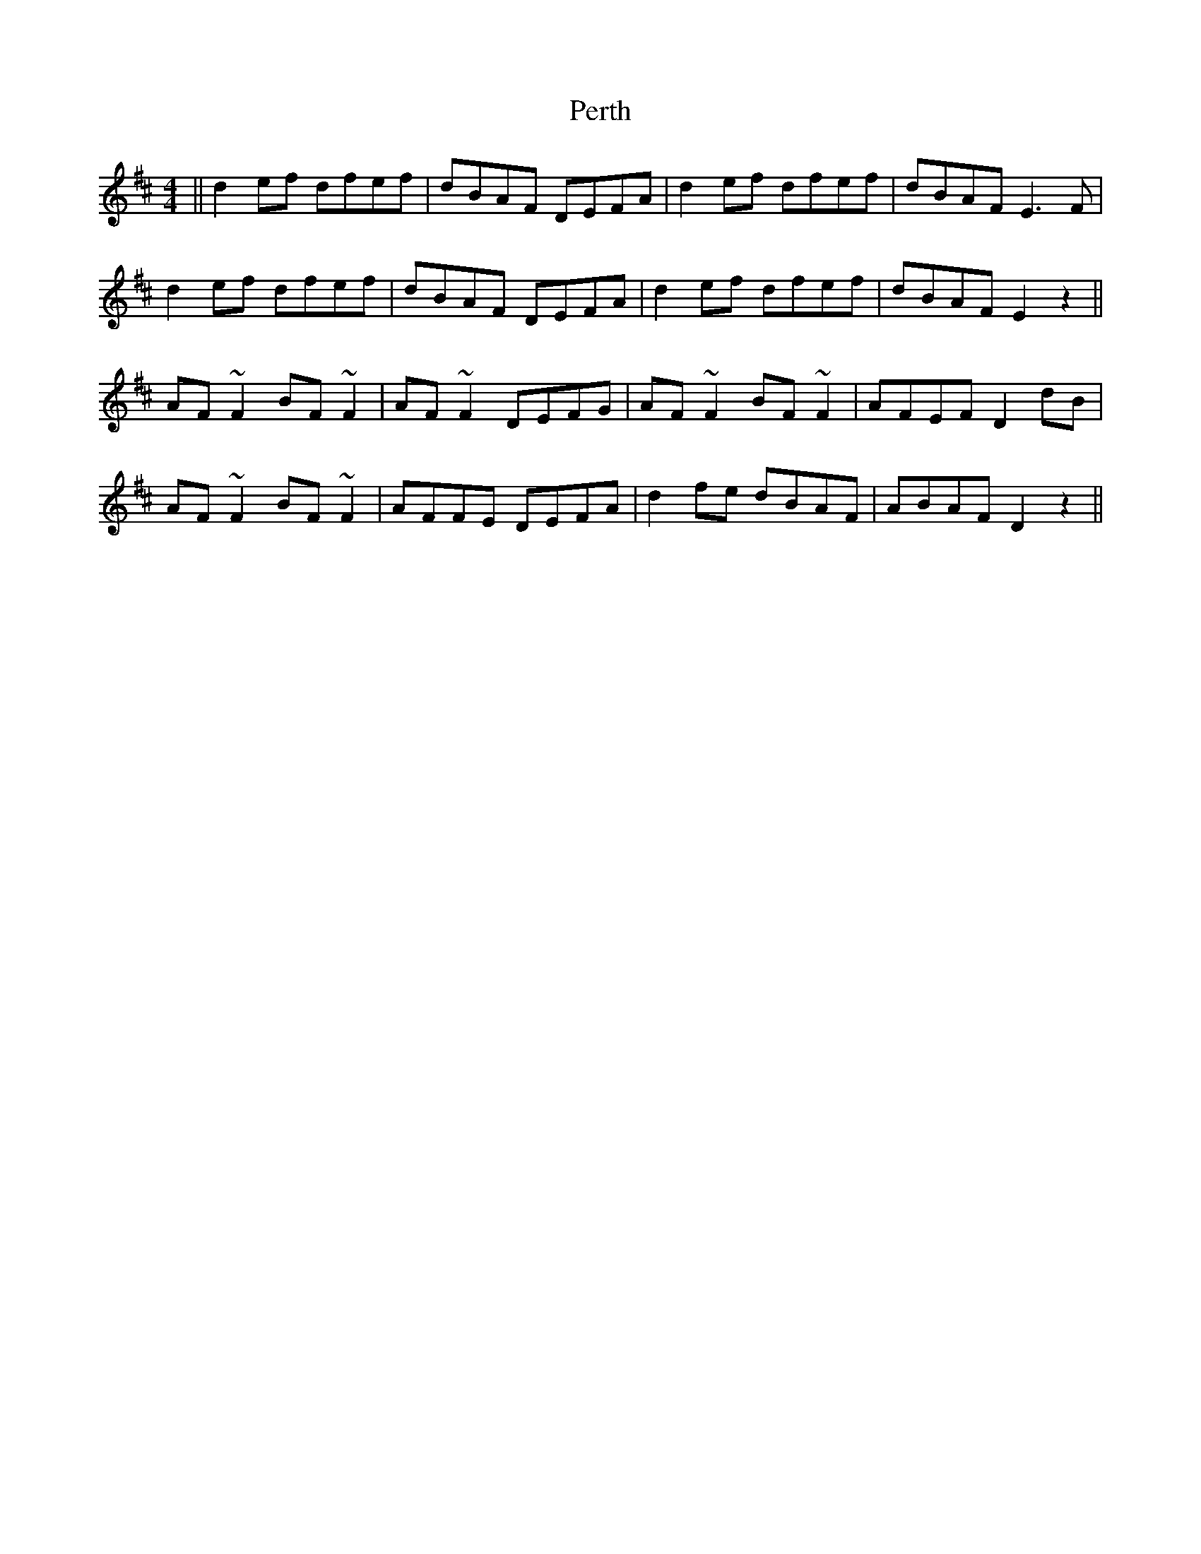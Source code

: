 X: 32105
T: Perth
R: reel
M: 4/4
K: Dmajor
||d2ef dfef|dBAF DEFA|d2ef dfef|dBAF E3F|
d2ef dfef|dBAF DEFA|d2ef dfef|dBAF E2z2||
AF~F2 BF~F2|AF~F2 DEFG|AF~F2 BF~F2|AFEF D2dB|
AF~F2 BF~F2|AFFE DEFA|d2fe dBAF|ABAF D2z2||


